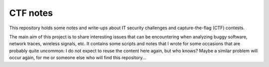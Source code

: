 CTF notes
=========

This repository holds some notes and write-ups about IT security challenges and capture-the-flag (CTF) contests.

The main aim of this project is to share interesting issues that can be encountering when analyzing buggy software, network traces, wireless signals, etc.
It contains some scripts and notes that I wrote for some occasions that are probably quite uncommon: I do not expect to reuse the content here again, but who knows? Maybe a similar problem will occur again, for me or someone else who will find this repository...
